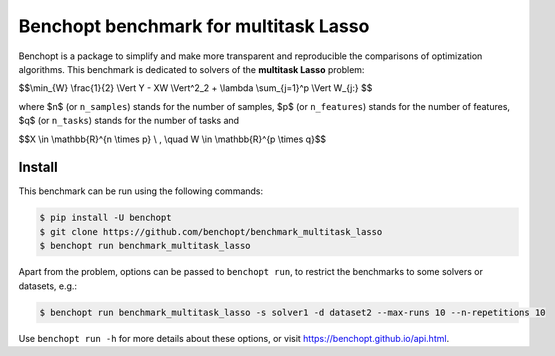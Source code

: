 
Benchopt benchmark for multitask Lasso
======================================
|Build Status| |Python 3.6+|

Benchopt is a package to simplify and make more transparent and
reproducible the comparisons of optimization algorithms.
This benchmark is dedicated to solvers of the **multitask Lasso** problem:


$$\\min_{W} \\frac{1}{2} \\Vert Y - XW \\Vert^2_2 + \\lambda  \\sum_{j=1}^p \\Vert W_{j:} $$


where $n$ (or ``n_samples``) stands for the number of samples, $p$ (or ``n_features``) stands for the number of features,
$q$ (or ``n_tasks``) stands for the number of tasks and


$$X \\in \\mathbb{R}^{n \\times p} \\ , \\quad W \\in \\mathbb{R}^{p \\times q}$$


Install
--------

This benchmark can be run using the following commands:

.. code-block::

   $ pip install -U benchopt
   $ git clone https://github.com/benchopt/benchmark_multitask_lasso
   $ benchopt run benchmark_multitask_lasso

Apart from the problem, options can be passed to ``benchopt run``, to restrict the benchmarks to some solvers or datasets, e.g.:

.. code-block::

	$ benchopt run benchmark_multitask_lasso -s solver1 -d dataset2 --max-runs 10 --n-repetitions 10


Use ``benchopt run -h`` for more details about these options, or visit https://benchopt.github.io/api.html.

.. |Build Status| image:: https://github.com/benchopt/benchmark_multitask_lasso/workflows/Tests/badge.svg
   :target: https://github.com/benchopt/benchmark_multitask_lasso/actions
.. |Python 3.6+| image:: https://img.shields.io/badge/python-3.6%2B-blue
   :target: https://www.python.org/downloads/release/python-360/
